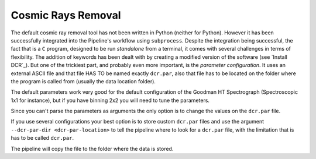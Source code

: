 Cosmic Rays Removal
*******************

The default cosmic ray removal tool has not been written in Python (neither for
Python). However it has been successfully integrated into the Pipeline's workflow
using ``subprocess``. Despite the integration being successful, the fact that is
a ``C`` program, designed to be run *standalone* from a terminal, it comes with
several challenges in terms of flexibility. The addition of keywords has been
dealt with by creating a modified version of the software (see `Install DCR`_).
But one of the trickiest part, and probably even more important, is the *parameter
configuration*. It uses an external ASCII file and that file HAS TO be named
exactly ``dcr.par``, also that file has to be located on the folder where the
program is called from (usually the data location folder).

The default parameters work very good for the default configuration of the
Goodman HT Spectrograph (Spectroscopic 1x1 for instance), but if you have binning
2x2 you will need to tune the parameters.

Since you can't parse the parameters as arguments the only option is to change
the values on the ``dcr.par`` file.

If you use several configurations your best option is to store custom ``dcr.par``
files and use the argument ``--dcr-par-dir <dcr-par-location>`` to tell the
pipeline where to look for a ``dcr.par`` file, with the limitation
that is has to be called ``dcr.par``.

The pipeline will copy the file to the folder where the data is stored.